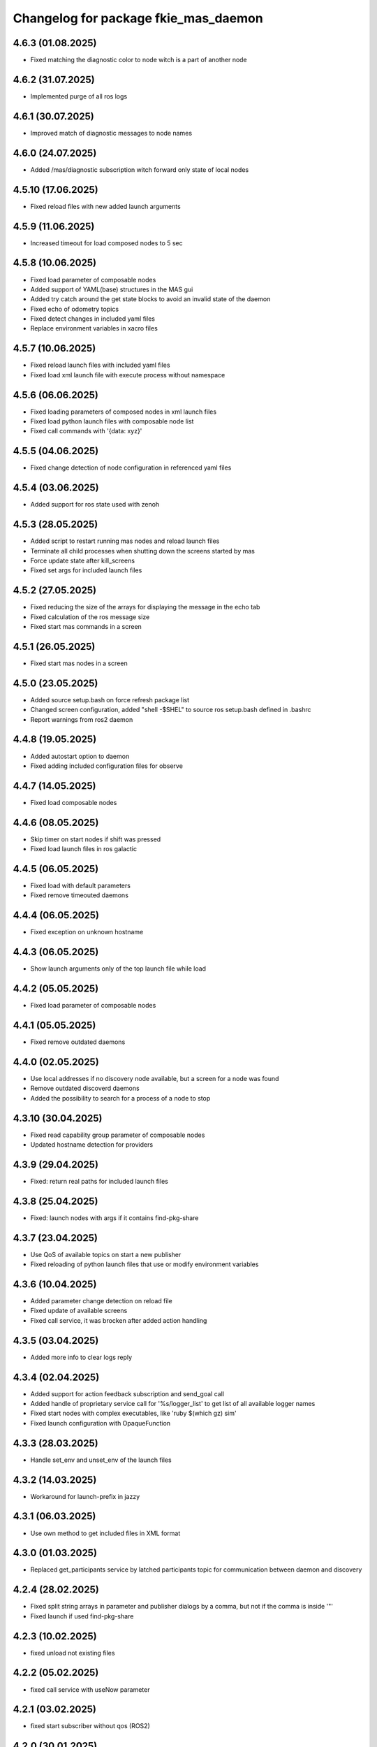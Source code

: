 ^^^^^^^^^^^^^^^^^^^^^^^^^^^^^^^^^^^^^
Changelog for package fkie_mas_daemon
^^^^^^^^^^^^^^^^^^^^^^^^^^^^^^^^^^^^^

4.6.3 (01.08.2025)
------------------
* Fixed matching the diagnostic color to node witch is a part of another node

4.6.2 (31.07.2025)
------------------
* Implemented purge of all ros logs

4.6.1 (30.07.2025)
------------------
* Improved match of diagnostic messages to node names

4.6.0 (24.07.2025)
------------------
* Added /mas/diagnostic subscription witch forward only state of local nodes

4.5.10 (17.06.2025)
------------------
* Fixed reload files with new added launch arguments

4.5.9 (11.06.2025)
------------------
* Increased timeout for load composed nodes to 5 sec

4.5.8 (10.06.2025)
------------------
* Fixed load parameter of composable nodes
* Added support of YAML(base) structures in the MAS gui
* Added try catch around the get state blocks to avoid an invalid state of the daemon
* Fixed echo of odometry topics
* Fixed detect changes in included yaml files
* Replace environment variables in xacro files

4.5.7 (10.06.2025)
------------------
* Fixed reload launch files with included yaml files
* Fixed load xml launch file with execute process without namespace

4.5.6 (06.06.2025)
------------------
* Fixed loading parameters of composed nodes in xml launch files
* Fixed load python launch files with composable node list
* Fixed call commands with '{data: xyz}'

4.5.5 (04.06.2025)
------------------
* Fixed change detection of node configuration in referenced yaml files

4.5.4 (03.06.2025)
------------------
* Added support for ros state used with zenoh

4.5.3 (28.05.2025)
------------------
* Added script to restart running mas nodes and reload launch files
* Terminate all child processes when shutting down the screens started by mas
* Force update state after kill_screens
* Fixed set args for included launch files

4.5.2 (27.05.2025)
------------------
* Fixed reducing the size of the arrays for displaying the message in the echo tab
* Fixed calculation of the ros message size
* Fixed start mas commands in a screen

4.5.1 (26.05.2025)
------------------
* Fixed start mas nodes in a screen

4.5.0 (23.05.2025)
------------------
* Added source setup.bash on force refresh package list
* Changed screen configuration, added "shell -$SHEL" to source ros setup.bash defined in .bashrc
* Report warnings from ros2 daemon

4.4.8 (19.05.2025)
------------------
* Added autostart option to daemon
* Fixed adding included configuration files for observe

4.4.7 (14.05.2025)
------------------
* Fixed load composable nodes

4.4.6 (08.05.2025)
------------------
* Skip timer on start nodes if shift was pressed
* Fixed load launch files in ros galactic

4.4.5 (06.05.2025)
------------------
* Fixed load with default parameters
* Fixed remove timeouted daemons

4.4.4 (06.05.2025)
------------------
* Fixed exception on unknown hostname

4.4.3 (06.05.2025)
------------------
* Show launch arguments only of the top launch file while load

4.4.2 (05.05.2025)
------------------
* Fixed load parameter of composable nodes

4.4.1 (05.05.2025)
------------------
* Fixed remove outdated daemons

4.4.0 (02.05.2025)
------------------
* Use local addresses if no discovery node available, but a screen for a node was found
* Remove outdated discoverd daemons
* Added the possibility to search for a process of a node to stop

4.3.10 (30.04.2025)
------------------
* Fixed read capability group parameter of composable nodes
* Updated hostname detection for providers

4.3.9 (29.04.2025)
------------------
* Fixed: return real paths for included launch files

4.3.8 (25.04.2025)
------------------
* Fixed: launch nodes with args if it contains find-pkg-share

4.3.7 (23.04.2025)
------------------
* Use QoS of available topics on start a new publisher
* Fixed reloading of python launch files that use or modify environment variables

4.3.6 (10.04.2025)
------------------
* Added parameter change detection on reload file
* Fixed update of available screens
* Fixed call service, it was brocken after added action handling

4.3.5 (03.04.2025)
------------------
* Added more info to clear logs reply

4.3.4 (02.04.2025)
------------------
* Added support for action feedback subscription and send_goal call
* Added handle of proprietary service call for '%s/logger_list' to get list of all available logger names
* Fixed start nodes with complex executables, like 'ruby $(which gz) sim'
* Fixed launch configuration with OpaqueFunction

4.3.3 (28.03.2025)
------------------
* Handle set_env and unset_env of the launch files

4.3.2 (14.03.2025)
------------------
* Workaround for launch-prefix in jazzy

4.3.1 (06.03.2025)
------------------
* Use own method to get included files in XML format

4.3.0 (01.03.2025)
------------------
* Replaced get_participants service by latched participants topic for communication between daemon and discovery

4.2.4 (28.02.2025)
------------------
* Fixed split string arrays in parameter and publisher dialogs by a comma, but not if the comma is inside '"'
* Fixed launch if used find-pkg-share

4.2.3 (10.02.2025)
------------------
* fixed unload not existing files

4.2.2 (05.02.2025)
------------------
* fixed call service with useNow parameter

4.2.1 (03.02.2025)
------------------
* fixed start subscriber without qos (ROS2)

4.2.0 (30.01.2025)
------------------
* Added parameter to set the length of the arrays for topic echo
* Added error report for list parameters
* Check parameter after value was set

4.1.2 (28.01.2025)
------------------
Start subscriber using qos parameter

4.1.1 (24.01.2025)
------------------
Added test node for parameter
Fixed: get message struct data if sequence has defined length
Fixed: do not use 'now' for galactic version

4.1.0 (23.01.2025)
------------------
Added 'now' to publisher
Added descriptor to parameter
Propagate errors in parameter interface to the GUI

4.0.0 (21.01.2025)
------------------
* added new message ros.launch.get_message_types
* fixed kill node if None was given as signal
* added get_services and get_topics to websocket interface
* fixed kill all screens on shutdown

3.5.0 (14.01.2025)
------------------
* Added read-only parameter to FileItems that are reported to Websocket

3.4.0 (12.01.2025)
------------------
* changed communication with mas discovery
* fixed call service, which stops rclpy.spin() after call

3.3.2 (10.01.2025)
------------------
* added stop for execute process and visualization for screen processes
* fixed: show screens of not running nodes e.g. ExecuteProcess, see issue #4

3.3.1 (09.01.2025)
------------------
* fixed daemon for galactic

3.3.0 (08.01.2025)
------------------
* fixed call ros2 service

3.1.2 (2024-10-11)
------------------
* fkie_mas_daemon: fixed detection of nodelet manager for nodelets.

3.1.1 (2024-09-17)
------------------
* fkie_mas_daemon: fixed system node determination in ROS2.
* Contributors: Alexander Tiderko

3.1.0 (2024-09-2)
------------------
* fkie_mas_daemon: fixed --force parameter.
* fkie_mas_daemon: use ROS_DOMAIN_ID environment to calculate websocket port in ROS1 and ROS2.
* Contributors: Alexander Tiderko

3.0.5 (2024-07-24)
------------------
* fkie_mas_daemon: added dynamic-reconfigure.py script
* Contributors: Alexander Tiderko

3.0.4 (2024-07-19)
------------------
* fkie_mas_daemon: changed return type of ros.launch.changed uri
* Contributors: Alexander Tiderko

3.0.2 (2024-07-15)
------------------
* fkie_mas_daemon: fixed warning about invalid ros name in subscriber node
* fkie_mas_daemon: fixed forward latched messages
* Contributors: Alexander Tiderko

3.0.0 (2024-07-05)
------------------
* fkie_mas_daemon: replaced crossbar by websocket
* fkie_mas_daemon: changed kill signal to SIGTERM to stop nodes in ROS2
* Contributors: Alexander Tiderko

2.0.0 (2024-01-24)
------------------
* fkie_mas_daemon: new version based on fkie_multimaster
* Contributors: Alexander Tiderko
